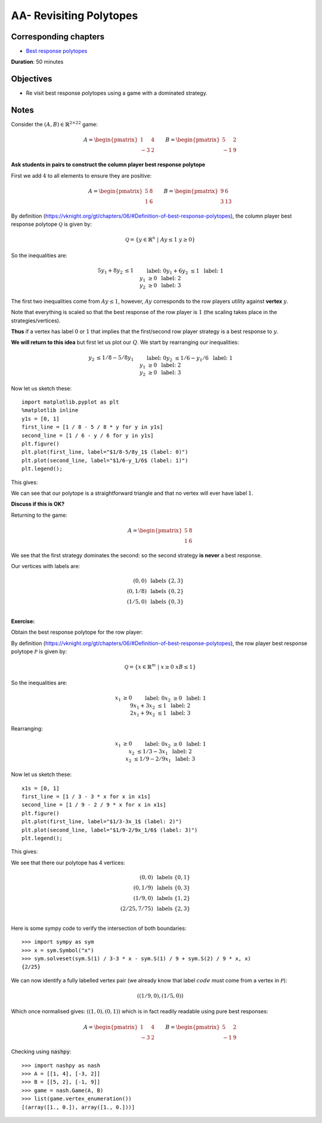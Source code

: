 AA- Revisiting Polytopes
========================

Corresponding chapters
----------------------

- `Best response polytopes <https://vknight.org/gt/chapters/06/>`_

**Duration**: 50 minutes


Objectives
----------

- Re visit best response polytopes using a game with a dominated strategy.


Notes
-----


Consider the :math:`(A,B)\in{\mathbb{R}^{2\times 2}}^2` game:

.. math::

   A = \begin{pmatrix}
   1 & 4 \\
   -3 & 2
   \end{pmatrix}
   \qquad
   B = \begin{pmatrix}
   5 & 2 \\
   -1 & 9
   \end{pmatrix}

**Ask students in pairs to construct the column player best response polytope**

First we add :math:`4` to all elements to ensure they are positive:

.. math::

   A = \begin{pmatrix}
   5 & 8 \\
   1 & 6
   \end{pmatrix}
   \qquad
   B = \begin{pmatrix}
   9 & 6 \\
   3 & 13
   \end{pmatrix}

By definition
(https://vknight.org/gt/chapters/06/#Definition-of-best-response-polytopes), the
column player best response polytope :math:`\mathcal{Q}` is given by:

.. math::

   \mathcal{Q} = \{y\in\mathbb{R}^{n}\;|\;Ay\leq 1\;y\geq0\}

So the inequalities are:

.. math::

   \begin{align*}
   5y_1+8y_2&\leq 1&&\text{ label: }0\\
   y_1 + 6y_2&\leq 1&&\text{ label: }1\\
   y_1&\geq 0&&\text{ label: }2\\
   y_2&\geq 0&&\text{ label: }3
   \end{align*}

The first two inequalities come from :math:`Ay\leq 1`, however, :math:`Ay`
corresponds to the row players utility against **vertex** :math:`y`. 

Note that
everything is scaled so that the best response of the row player is :math:`1`
(the scaling takes place in the strategies/vertices).

**Thus** if a vertex has label :math:`0` or :math:`1` that implies that the
first/second row player strategy is a best response to :math:`y`.

**We will return to this idea** but first let us plot our :math:`Q`. We start by
rearranging our inequalities:

.. math::

   \begin{align*}
   y_2 &\leq 1/8 - 5/8y_1&&\text{ label: }0\\
   y_2 &\leq 1/6 - y_1/6&&\text{ label: }1\\
   y_1&\geq 0&&\text{ label: }2\\
   y_2&\geq 0&&\text{ label: }3
   \end{align*}

Now let us sketch these::

    import matplotlib.pyplot as plt
    %matplotlib inline
    y1s = [0, 1]
    first_line = [1 / 8 - 5 / 8 * y for y in y1s]
    second_line = [1 / 6 - y / 6 for y in y1s]
    plt.figure()
    plt.plot(first_line, label="$1/8-5/8y_1$ (label: 0)")
    plt.plot(second_line, label="$1/6-y_1/6$ (label: 1)")
    plt.legend();

This gives:

.. image:: ../assets/activities/AA-dominated-strategy-polytope.png
   :width: 500px

We can see that our polytope is a straightforward triangle and that no vertex
will ever have label :math:`1`.

**Discuss if this is OK?**

Returning to the game:

.. math::
   A = \begin{pmatrix}
   \underline{5} & \underline{8} \\
   1 & 6
   \end{pmatrix}

We see that the first strategy dominates the second: so the second strategy **is
never** a best response.

Our vertices with labels are:

.. math::

   \begin{align*}
   (0, 0)&\text{ labels }\{2, 3\}\\
   (0, 1/8)&\text{ labels }\{0, 2\}\\
   (1/5, 0)&\text{ labels }\{0, 3\}\\
   \end{align*}

**Exercise:**

Obtain the best response polytope for the row player:

By definition
(https://vknight.org/gt/chapters/06/#Definition-of-best-response-polytopes), the
row player best response polytope :math:`\mathcal{P}` is given by:

.. math::

   \mathcal{Q} = \{x\in\mathbb{R}^{m}\;|\;x\geq0\;xB\leq 1\}

So the inequalities are:

.. math::

   \begin{align*}
   x_1&\geq 0&&\text{ label: }0\\
   x_2&\geq 0&&\text{ label: }1\\
   9x_1+3x_2&\leq 1&&\text{ label: }2\\
   2x_1 + 9x_2&\leq 1&&\text{ label: }3
   \end{align*}

Rearranging:

.. math::

   \begin{align*}
   x_1&\geq 0&&\text{ label: }0\\
   x_2&\geq 0&&\text{ label: }1\\
   x_2&\leq 1/3 - 3 x_1&&\text{ label: }2\\
   x_2&\leq 1/9 - 2/9x_1&&\text{ label: }3
   \end{align*}

Now let us sketch these::

    x1s = [0, 1]
    first_line = [1 / 3 - 3 * x for x in x1s]
    second_line = [1 / 9 - 2 / 9 * x for x in x1s]
    plt.figure()
    plt.plot(first_line, label="$1/3-3x_1$ (label: 2)")
    plt.plot(second_line, label="$1/9-2/9x_1/6$ (label: 3)")
    plt.legend();

This gives:

.. image:: ../assets/activities/AA-row-player-strategy-polytope.png
   :width: 500px

We see that there our polytope has 4 vertices:

.. math::

   \begin{align*}
   (0, 0)&\text{ labels }\{0, 1\}\\
   (0, 1/9)&\text{ labels }\{0, 3\}\\
   (1/9, 0)&\text{ labels }\{1, 2\}\\
   (2/25, 7/75)&\text{ labels }\{2, 3\}\\
   \end{align*}

Here is some sympy code to verify the intersection of both boundaries::

   >>> import sympy as sym
   >>> x = sym.Symbol("x")
   >>> sym.solveset(sym.S(1) / 3-3 * x - sym.S(1) / 9 + sym.S(2) / 9 * x, x)
   {2/25}

We can now identify a fully labelled vertex pair (we already know that label
:math:`code` must come from a vertex in :math:`\mathcal{P}`):

.. math::

   ((1/9, 0), (1/5, 0))

Which once normalised gives: :math:`((1, 0),(0, 1))` which is in fact readily
readable using pure best responses:

.. math::

   A = \begin{pmatrix}
   \underline{1} & \underline{4} \\
   -3 & 2
   \end{pmatrix}
   \qquad
   B = \begin{pmatrix}
   \underline{5} & 2 \\
   -1 & \underline{9}
   \end{pmatrix}

Checking using :code:`nashpy`::

    >>> import nashpy as nash
    >>> A = [[1, 4], [-3, 2]]
    >>> B = [[5, 2], [-1, 9]]
    >>> game = nash.Game(A, B)
    >>> list(game.vertex_enumeration())
    [(array([1., 0.]), array([1., 0.]))]
